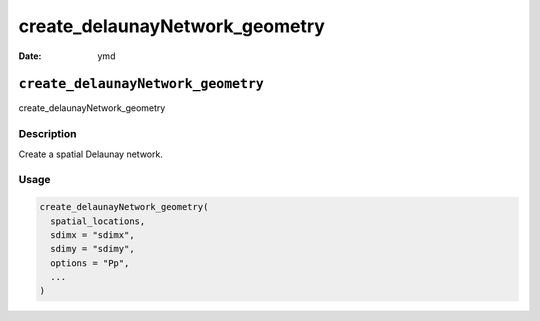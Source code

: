 ===============================
create_delaunayNetwork_geometry
===============================

:Date: ymd

``create_delaunayNetwork_geometry``
===================================

create_delaunayNetwork_geometry

Description
-----------

Create a spatial Delaunay network.

Usage
-----

.. code:: r

   create_delaunayNetwork_geometry(
     spatial_locations,
     sdimx = "sdimx",
     sdimy = "sdimy",
     options = "Pp",
     ...
   )
